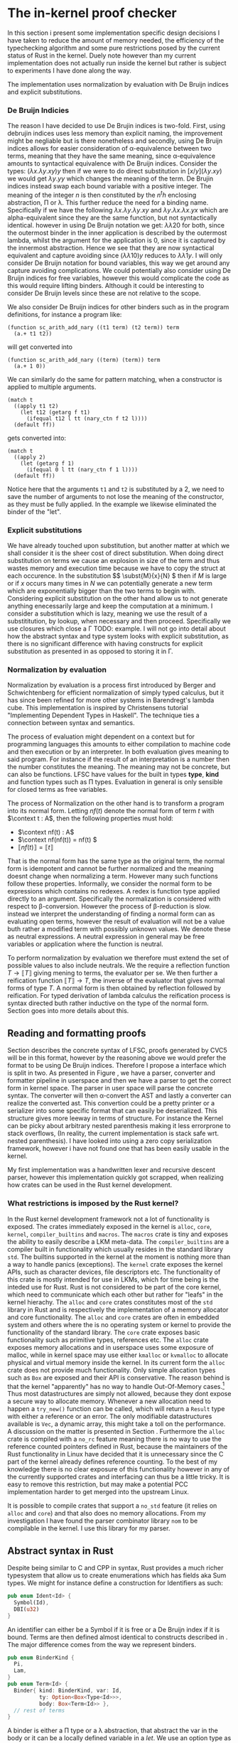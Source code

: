 * The in-kernel proof checker
# In this Section we provide a highlevel overview of the in-kernel proof checker.
# Followed by an indepth description of implementation for each subpart of the design.

# ** TODO Overall design
# We can split the actual design into multiple levels.
# Firstly we must consider the overall interaction between the code producer and the code consumer.
# In this interaction we will strive for doing as little work as possible inside the kernel.
# Specifically we want the following properties for an implementation:

# 1. The implementation should be correct and follow soundness of the LFSC typesystem.
# 2. The implementation must be both memory and runtime efficient (comparative to the verifier).
# 3. The implementation should be safe.
# 4. The implementation should be simple in nature, to minimize the risk of bugs (WELL, NICE NOT NEED?)

# Moving as much computation to user-space as possible will give the best chance of an implementation that
# will be competitive with the verifier whilst being less code heavy and proovably correct.
# Unsurprisingly, most of the work still needs to reside in the kernel,

# however if we require that the input must be using De Bruijn indices for bound variables we can
# eliminate a fraction of both memory from variable names when looking up variables.
# Furthermore we get equality for free, as it simply amounts to syntactical equality.

# By using Rust as implementation language, we can get a lot of the requirements for free.
# Although it does not guarantee the implementation to be safe in terms of malicious inputs,
# it will greatly decrease the risk of any memory leak.

# ALL OF THIS IS GARBAGE!!!
In this section i present some implementation specific design decisions I have taken
to reduce the amount of memory needed, the efficiency of the typechecking algorithm
and some pure restrictions posed by the current status of Rust in the kernel.
Duely note however than my current implementation does not actually run inside the kernel but rather
is subject to experiments I have done along the way.

The implementation uses normalization by evaluation with De Bruijn indices and explicit substitutions.

*** De Bruijn Indicies
The reason I have decided to use De Brujin indices is two-fold.
First, using debrujin indices uses less memory than explicit naming,
the improvement might be negliable but is there nonetheless and
secondly, using De Bruijn indices allows for easier consideration of \alpha-equivalence between two terms, meaning that they have the same meaning, since \alpha-equivalence amounts to syntactical equivalence with De Bruijn indices.
Consider the types:
\( (\lambda x. \lambda y. x y) y\)
then if we were to do direct substitution in
\( \lbrack x/y \rbrack (\lambda y. x y) \)
we would get
\( \lambda y. y y \)
which changes the meaning of the term.
De Brujin indices instead swap each bound variable with a positive integer.
The meaning of the integer $n$ is then constituted by the $n^th$ enclosing abstraction, \Pi or \lambda.
This further reduce the need for a binding name.
Specifically if we have the following
\( \lambda x . \lambda y . \lambda y . x y \) and \( \lambda y . \lambda x . \lambda x . y x \)
which are alpha-equivalent since they are the same function, but not syntactically identical.
however in using De Bruijn notation we get:
\( \lambda \lambda 2 0\) for both, since the outermost binder in the inner application is described by the outermost lambda, whilst the argument for the application is 0, since it is captured by the innermost abstraction.
Hence we see that they are now syntactical equivalent and capture avoiding since
\( (\lambda \lambda 1 0) y\) reduces to \( \lambda \lambda 1 y \).
I will only consider De Bruijn notation for bound variables, this way we get around any capture avoiding complications.
We could potentially also consider using De Bruijn indices for free variables, however this would complicate the code as this would require lifting binders.
Although it could be interesting to consider De Bruijn levels since these are not relative to the scope.

We also consider De Bruijn indices for other binders such as in the program definitions, for instance a program like:
#+begin_src
(function sc_arith_add_nary ((t1 term) (t2 term)) term
  (a.+ t1 t2))
#+end_src
 will get converted into
#+begin_src
(function sc_arith_add_nary ((term) (term)) term
  (a.+ 1 0))
#+end_src
We can similarly do the same for pattern matching, when a constructor is applied to multiple arguments.
#+begin_src
  (match t
    ((apply t1 t2)
      (let t12 (getarg f t1)
        (ifequal t12 l tt (nary_ctn f t2 l))))
    (default ff))
#+end_src
gets converted into:
#+begin_src
  (match t
    ((apply 2)
      (let (getarg f 1)
        (ifequal 0 l tt (nary_ctn f 1 l))))
    (default ff))
#+end_src
Notice here that the arguments ~t1~ and ~t2~ is substituted by a 2, we need to save the number of arguments to not lose the meaning of the constructor, as they must be fully applied. In the example we likewise eliminated the binder of the "let".

*** Explicit substitutions
We have already touched upon substitution, but another matter at which we shall consider it is the sheer cost of direct substitution. When doing direct substitution on terms we cause an explosion in size of the term and thus wastes memory and execution time because we have to copy the struct at each occurence.
In the substitution $\( \subst{M}{x}{N} \) then if $M$ is large or if $x$ occurs many times in $N$ we can potentially generate
a new term which are exponentially bigger than the two terms to begin with.
Considering explicit substitution on the other hand allow us to not generate anything enecessarily large and keep the computation at a minimum.
I consider a substitution which is lazy, meaning we use the result of a substititution, by lookup, when necessary and then proceed.
Specifically we use closures which close a \Gamma
TODO: example.
I will not go into detail about how the abstract syntax and type system looks with explicit substitution, as there is no significant difference
with having constructs for explicit substitution as presented in \ref{} as opposed to storing it in \Gamma.

*** Normalization by evaluation
Normalization by evaluation is a process first introduced by Berger and Schwichtenberg\cite{} for efficient normalization of simply typed calculus, but it has since been refined for more other systems in Barendregt's lambda cube. This implementation is inspired by Christensens tutorial "Implementing Dependent Types in Haskell"\cite{}.
The technique ties a connection between syntax and semantics.

The process of evaluation might dependent on a context but for programming languages this amounts to either compilation to machine code and then execution or by an interpreter. In both evaluation gives meaning to said program. For instance if the result of an interpretation is a number then the number constitutes the meaning. The meaning may not be concrete, but can also be functions.
LFSC have values for the built in types *type*, *kind* and function types such as \Pi types.
Evaluation in general is only sensible for closed terms as free variables.

The process of Normalization on the other hand is to transform a program into its normal form.
Letting \(nf(t)\) denote the normal form of term $t$ with \(\context t : A\),
then the following properties must hold:
- \(\context nf(t) : A\)
- \(\context nf(nf(t)) = nf(t) \)
- \( \llbracket nf(t) \rrbracket = \llbracket t \rrbracket\)
That is the normal form has the same type as the original term,
the normal form is idempotent and cannot be further normalized and
the meaning doesnt change when normalizing a term.
However many such functions follow these properties.
Informally, we consider the normal form to be expressions which contains no redexes.
A redex is function type applied directly to an argument.
Specifically the normalization is considered with respect to \beta-conversion.
However the process of \beta-reduction is slow.
instead we interpret the understanding of finding a normal form can as evaluating open terms, however the result of evaluation
will not be a value buth rather a modified term with possibly unknown values.
We denote these as neutral expressions. A neutral expression in general may be free variables
or application where the function is neutral.

To perform normalization by evaluation we therefore must extend the set of possible values to also include neutrals. We the require a reflection function $T \longrightarrow \llbracket T \rrbracket$ giving mening to terms, the evaluator per se.
We then further a reification function $\llbracket T \rrbracket \longrightarrow T$, the inverse of the evaluator that gives normal forms of type $T$.
A normal form is then obtained by reflection followed by reification.
For typed derivation of lambda calculus the reification process is syntax directed buth rather inductive on the type of the normal form. Section \ref{} goes into more details about this.

** Reading and formatting proofs
Section \ref{} describes the concrete syntax of LFSC, proofs generated by CVC5 will be in this format, however by the reasoning above we would prefer the format to be using De Bruijn indices.
Therefore I propose a interface which is split in two. As presented in Figure \ref{}, we have a parser, converter and formatter pipeline in userspace and then we have a parser to get the correct form in kernel space.
The parser in user space will parse the concrete syntax. The converter will then \alpha-convert the AST and lastly a converter can realize the converted ast.
This convertion could be a pretty printer or a serializer into some specific format that can easily be deserialized.
This structure gives more leeway in terms of structure.
For instance the Kernel can be picky about arbitrary nested parenthesis making it less errorprone to stack overflows,
(In reality, the current implementation is stack safe wrt. nested parenthesis).
I have looked into using a zero copy serialization framework, however i have not found one that has been easily usable in the kernel.

My first implementation was a handwritten lexer and recursive descent parser, however this implementation quickly got scrapped, when realizing how crates can be used in the Rust kernel development.

*** What restrictions is imposed by the Rust kernel?
In the Rust kernel development framework not a lot of functionality is exposed.
The crates immediately exposed in the kernel is ~alloc~, ~core~, ~kernel~, ~compiler_builtins~ and ~macros~.
The ~macros~ crate is tiny and exposes the ability to easily describe a LKM meta-data.
The ~compiler_builtins~ are a compiler built in functionality which usually resides in the standard library ~std~. The builtins supported in the kernel at the moment is nothing more than a way to handle panics (exceptions).
The ~kernel~ crate exposes the kernel APIs, such as character devices, file descriptors etc.
The functionality of this crate is mostly intended for use in LKMs, which for time being is the inteded use for Rust.
Rust is not considered to be part of the core kernel, which need to communicate which each other but rather for "leafs" in the kernel hierachy.
The ~alloc~ and ~core~ crates constitutes most of the ~std~ library in Rust and is respectively the implementation of a memory allocator and core functionality. The ~alloc~ and ~core~ crates are often
in embedded system and others where the is no operating system or kernel to provide the functionality of the standard library.
The ~core~ crate exposes basic functionality such as primitive types, references etc.
The ~alloc~ crate exposes memory allocations and in userspace uses some exposure of malloc, while in kernel space may use either ~kmalloc~ or ~kvmalloc~ to allocate physical and virtual memory inside the kernel.
In its current form the ~alloc~ crate does not provide much functionality.
Only simple allocation types such as ~Box~ are exposed and their API is conservative.
The reason behind is that the kernel "apparently" has no way to handle Out-Of-Memory cases.\footnote{What about the OOM killer?}
Thus most datastructures are simply not allowed, because they dont expose a secure way to allocate memory. Whenever a new allocation need to happen a ~try_new()~ function can be called, which will return a ~Result~ type with either a reference or an error.
The only modifiable datastructures available is ~Vec~, a dynamic array, this might take a toll on the performance. A discussion on the matter is presented in Section \ref{}.
Furthermore the ~alloc~ crate is compiled with a ~no_rc~ feature meaning there is no way to use the reference counted pointers defined in Rust, because the maintainers of the Rust functionality in Linux have decided that it is unnecessary since the C part of the kernel
already defines reference counting.
To the best of my knowledge there is no clear exposure of this functionality however in any of the currently supported crates and interfacing can thus be a little tricky.
It is easy to remove this restriction, but may make a potential PCC implementation harder to get merged into the upstream Linux.

It is possible to compile crates that support a ~no_std~ feature (it relies on ~alloc~ and ~core~) and that also does no memory allocations.
From my investigation I have found the parser combinator library ~nom~ to be compilable in the kernel.
I use this library for my parser.


** Abstract syntax in Rust
Despite being similar to C and CPP in syntax, Rust provides a much richer typesystem that allow us to create enumerations which has fields aka Sum types.
We might for instance define a construction for Identifiers as such:
#+begin_src rust
pub enum Ident<Id> {
  Symbol(Id),
  DBI(u32)
}
#+end_src

An identifier can either be a Symbol if it is free or a De Bruijn index if it is bound.
Terms are then defined almost identical to constructs described in \ref{}.
The major difference comes from the way we represent binders.
#+begin_src rust
pub enum BinderKind {
  Pi,
  Lam,
}
pub enum Term<Id> {
  Binder{ kind: BinderKind, var: Id,
          ty: Option<Box<Type<Id>>>,
          body: Box<Term<Id>> },
  // rest of terms
}
#+end_src

A binder is either a \Pi type or a \lambda abstraction, that abstract the var in the body or it can be a locally defined variable in a \(let\).
We use an option type as \lambda abstractions might contain an annotation but can have an annonymous type aswell.
This structure is convenient in the frontend representation of the language as this allow for simpler \alpha-normalization.
In the backend language we however, split this structure into seperate constructors of the ~AlphaTerm~ enum.

#+begin_src rust
pub enum AlphaTerm<Id> {
    Number(Num),
    Hole,
    Ident(Ident<Id>),
    Pi(Box<AlphaTerm<Id>>, Box<AlphaTerm<Id>>),
    Lam(Box<AlphaTerm<Id>>),
    AnnLam(Box<AlphaTerm<Id>>, Box<AlphaTerm<Id>>),
    Asc(Box<AlphaTerm<Id>>, Box<AlphaTerm<Id>>),
    SC(AlphaTermSC<Id>, Box<AlphaTerm<Id>>),
    App(Box<AlphaTerm<Id>>, Box<AlphaTerm<Id>>),
}
#+end_src

We define a similar structure for the rest of the language.
We parameterize ~AlphaTerm~ by ~Id~ which is the data representation of symbols.
In the specific implementation we consider a ~&str~, which is a reference to a fixed sized string.
We use this type over a ~String~ type because it is more efficient and there is no need for a term to
own the string.
Having terms parameterized by the Identifer type allow for easily convertion to De Bruijn levels instead of
string identifiers.

*** Parsing lFSC
We use ~nom~ for parsing. ~nom~ is a parser combinator library that has evolved over the years from being mainly driven by macros
to in version 7 using composable closures. It is mainly focused around parsing bytes and hereby also ~str~.
The interfacing is a little confusing at times because there are many ways to call and compose parsers.
I have settled for a structure that look mostly like the following:

#+begin_src rust
pub fn parse_file(it: &str) -> IResult<&str, Vec<StrCommand>> {
    delimited(ws, many0(parse_command), eof)(it)
}
#+end_src
That is, we have our input string, ~it~, which is parsed with a parser.
We define the parser for a file by compostion. ~delimited~ takes 3 parsers, parse the first, the second and then the third and return the result of the second.
This style is the one propsed from the ~nom~ maintainers\cite{nom combinators}.
We can parse term binders as such:
#+begin_src rust
fn parse_binder(it: &str) -> IResult<&str, Term<&str>> {
    alt((
        map(
            preceded(alt((reserved("let"),reserved("@"))),
                          tuple((parse_ident, parse_term, parse_term))),
            |(var, val, body)|  binder!(let var, val, body)
        ),
        map(
            preceded(alt((reserved("pi"),reserved("!"))),
                     tuple((parse_ident, parse_term, parse_term))),
            |(var, ty, body)| binder!(pi, var : ty,  body),
        ),
        ...
    ))(it)
}
#+end_src
We parse the different aspects of a binder, indentifier, binding term and the bound term and the construct the appropriate binder.
We might be able to do some fancy combination of conditional compilation and macros to reuse this code,
but for now we settle on the kernel parser being a copy of the userspace parser with identifier parsing removed in binders.

*** Convertion from terms
With front end language, we can pretty simply convert it the language into the backend language.
We traverse the AST and uses an environment to update symbols appropriately.
The lookup is simply a collection on names that need be substituted.
The environment is simply a vector if ~&str~.
When a new binder is found we push it to the end of a the vector. When we meet a symbol we can then look up if it should be converted into a binder.
#+begin_src rust
fn lookup_(vars: &[&str], var: &str) -> Option<u32> {
    vars.iter().rev()
               .position(|&x| x == var)
               .map(|x| (x as u32))
}
#+end_src
and specifically map the option as follow:
#+begin_src rust
pub(crate) trait Lookup<'a> {
    fn lookup(vars: &[&'a str], var: &'a str) -> Self;
}

impl<'a> Lookup<'a> for StrAlphaTerm<'a> {
    fn lookup(vars: &[&'a str], var: &'a str) -> Self {
        lookup_(vars, var).map(|x| Ident(DBI(x)))
                          .unwrap_or(Ident(Symbol(var)))
    }
}
#+end_src

One thing to note however is that this approach is errorprone.
Consider the expression:
\( \lambda x . ((\lambda y . x y) : (\lambda z. z)) \)
then we push x to the ~vars~ environment, to update the body of the abstraction and then we have two branches of the ascription,
the type and the term. When transforming the type, we push ~y~ to ~vars~, then we replace ~x~ with the index 1.
Then we replace and ~y~ with 1.
We then get to transforming the term of the ascription and because vectors are a mutable structure, when pushing z it will lie at vars[2].
For a simple solution, I define a function ~local~ inspired by the effectful function ~local~ of the Reader monad.

#+begin_src rust
fn local<'a, 'b, Input, Output>
    (fun: impl Fn(Input, &mut Vec<&'a str>) -> Output + 'b,
     vars: &'b mut Vec<&'a str>
    ) -> Box<dyn FnMut(Input) -> Output + 'b>
{
    Box::new(move |term| {
      let len = vars.len();
      let aterm = fun(term, vars);
      vars.truncate(len);
      aterm
    })
}
#+end_src
We create a closure which takes in a term, the closure will call ~fun~ with the term and the environment as arguments and then it will truncate the environment to its size before ~fun~ was called.

We can then use the function as such:
#+begin_src rust
  Term::Ascription { ty, val } => {
      let mut alpha_local = local(alpha_normalize, vars);
      let ty = alpha_local(*ty);
      let val = alpha_local(*val);
      Asc(Box::new(ty), Box::new(val))
  },
#+end_src

Following these rules we simply convert the AST.

*** Serialization
To feed the transformed AST to the kernel we imagine a function that can convert this into a format the kernel can read.
I have not focused on this part and thus have no implementation for it at the moment.
Ideally we would want to serialize the data into a binary format that is easy to deserialize.
I have spent some time looking into good libraries for this and formats such as Cap'n Proto or rkyv,
however they are not implemented with ~no_std~ that support ~no_oom_handling~ and are thus not feasible without much further work.
We could also introduce a specific binary format which could then be parsed using nom,
which has decent support for zero copy, given the right circumstances.
Again this would require a fairly deep knowledge of when zero copy is supported in Nom.
The most simple solution would be to implement a pretty-printer.

** Typechecking LFSC
In this section i describe the implementation that corresponds to Section \ref{} through \ref{}.
I present how the code is structured and why I have decided to do so.

*** Values
as mentioned, we consider typechecking using normalization by evaluation. To define what an evaluation look like we need another type.
We define them as such:\footnote{Notice here that Z and Q should actually have unbounded integers as fields. I have not looked into a solution that is compatible with the kernel}
#+begin_src rust
pub enum Value<'a, T: Copy> {
    Pi(RT<'a, T>, Closure<'a, T>),
    Lam(Closure<'a, T>),
    Box,
    Star,
    ZT,
    Z(i32),
    QT,
    Q(i32, i32),
    Neutral(RT<'a, T>, Rc<Neutral<'a, T>>),
    Run(&'a AlphaTermSC<T>, RT<'a, T>),
    Prog(Vec<RT<'a, T>>, &'a AlphaTermSC<T>),
}
#+end_src
A value might be one of the abstractions in the term language, as these cannot be reduced further.
It can be a $\square$ or a $\star$ where $\star$ is /kind/ and $\square$ is a sort classifying kinds, these specifically correspond to *kind* and *type*.
Notice that we dont consider a *type^c* as it by construction in the implementation will never clash with *type*
It can then be the value of a \mathcal{Z} or \mathcal{Q} or it can be the base types: \mathcal{Z} and \mathcal{Q}.
Neutral expressions, consists of an RT which is the type describing it, and a the neutral expression it describe.
The RT typesynonym is a reference counted pointer to a value.
The reason we use reference counting is to reduce the overall memory needed.
It allow us to only define a value once instead of having to potentially cloning it again and again.
This may not be immediately obvious for the simpler types, but for the complex values that contain closures which captures
term this may get costly quickly.
We use reference counter over compile time references because we dont immediately know the owner of a value and thus also not the lifetime of it. Considering that most of the functions I am gonna describe produces values, the value will be handed to the caller of the function, but in some cases the owner may be the environment or we would have to clone values from the context.
Further because of the lifetime guarantee there is no way to create a value and return a reference to it. Although we cant fully utilize the borrowing system, reference counting in Rust makes for lot cleaner code. The reference counted smartpointer looks as follows:

#+begin_src rust
pub struct Rc<T: ?Sized> {
    ptr: NonNull<RcBox<T>>,
    phantom: PhantomData<RcBox<T>>,
}
#+end_src
An Rc is nothing more than a struct, which contains a pointer to the inner value that is referenced, along with a phantom field.
The fanthom field is merely there to keep strong static typing in a similar way to a phantom type in Haskell.
The ptr in this struct points to the following struct:
#+begin_src rust
#[repr(C)]
struct RcBox<T: ?Sized> {
    strong: Cell<usize>,
    weak: Cell<usize>,
    value: T,
}
#+end_src
Which contains the values and the counts for strong and week reference counts. Whenever the Rc is then cloned we simply take the RcBox inside of Rc and increment the pointer, and construct a new Rc struct. The ease of use then comes from the drop trait which will either decrement the inner RcBox and drop the Rc or it will drop both if the strong count is 0.
Hence, allowing us to only specify when we want a new reference, but dont need to decrement or drop manually.

Abstractions \Pi and \lambda contain a closure which at its core is a function of type $RT \longrightarrow RT$, which closes over a local context and the body of the term it was constructed from.
The Pi value further contain its domain and a boolean value. This boolean value denotes if the variable bound occurs free in the body. This is extremely important for performance reasons which we describe more in detail in Section \ref{}.

Values can then also be neutral expressions, which can be either a neutral variable a global or local scope, It can then be a hole, or an application of a neutral term to a normal form.
The constructor Neutral for values is a Value Neutral pair. The value constitutes the type of the neutral.
Which is what allows for reification.
#+begin_src rust
#[derive(Debug, Clone)]
pub enum Neutral<'a, T: Copy>
{
    Var(T),
    DBI(u32),
    Hole(RefCell<Option<RT<'a, T>>>),
    App(Rc<Neutral<'a, T>>, Normal<'a, T>),
}

#[derive(Debug, Clone)]
pub struct Normal<'a, T: Copy>(pub Rc<Type<'a, T>>, pub Rc<Value<'a, T>>);
#+end_src

Lastly Values can be programs and run commands.
Programs can not be constructed by reflection but must exist in the same type to be part of the signature.
Likewise Run cannot be directly constructed but will always be a domain of a Pi value.

*** Contexts
The context has been the most complicated part of this implementation.
As described in \ref{} we consider two levels of environments.
Signatures \Sigma are used for the global context while /Context/  \Gamma is used for the local context.
They have a similar interface but internally works quite differently.
A global context is defined as such:
#+begin_src rust
pub struct GlobalContext<'term, K: Copy> {
    pub kind: RT<'term, K>,
    keys: Vec<K>,
    values: Vec<TypeEntry<'term, K>>,
}
#+end_src
The kind field is simply meant to be a \square and is only placed like this for ease of use.
The kind then has a ~keys~ and a ~values~ field.
These are vectors (although in the future should probably be either a hashmap or btree or the likes of that) and does not
cause too muche trouble with the borrow-checker, since the global environment is passed around as a shared reference in all but one function, ~handle_command~ which will typecheck a command and add the results to the vector, as explained per \ref{}.

Both the global and the local context contain type-entries of the following form:
#+begin_src rust
pub enum TypeEntry<'a, Key: Copy> {
    Def { ty: RT<'a, Key>, val: RT<'a, Key> },
    IsA { ty: RT<'a, Key>, marks: RefCell<u32> },
    Val ...
}
#+end_src
Notice here that this does not directly correspond to our definition in \ref{}.
The ~IsA~ construct corresponds directly to \(x : A\).
The other two are defined purely for ease of use.
The ~Def~ constructor is used for definitions such that we can express \( c = M : A \) in the signatures and hereby stating that /c/ is a term /M/ with type /A/. This is purely useful when considering evaluation or for let expressions.
The ~Val~ is used in extending the environment in evaluation. Again for simplicity we reuse the contexts instead of having a seperate environment.

The global context exposes the following functions:
#+begin_src rust
pub fn insert(&self, key: K, ty: RT<'a, K>)
pub fn define(&self, name: K, ty: RT<'a, K>, val: RT<'a, K>)
pub fn get_value(&self, key: &K) -> ResRT<'a, K>
pub fn get_type(&self, key: &K) -> ResRT<'a, K>
#+end_src
If one tries to get the value of a IsA type, they get a neutral expression consisting of the stored type ~ty~ and a neutral symbol.

The local context exposes a much similar interface.
The underlying datastructure is however different.
The local context is implemented as a linked list using reference counted pointers and much more closely
represent the concatenation of \Gamma presented in \ref{}.
#+begin_src rust
pub enum LocalContext<'a, K: BuiltIn> {
    Nil,
    Cons(TypeEntry<'a, K>, Rlctx<'a, K>),
}
#+end_src

Most functions we use such as ~eval~, ~infer~ etc, needs to have access to both \Sigma and \Gamma and thus for simplicity we define the following wrapper.
#+begin_src rust
struct EnvWrapper<'global, 'term, T: Copy> {
    pub lctx: Rlctx<'term, T>,
    pub gctx: Rgctx<'global, 'term, T>,
    pub allow_dbi: u32,
}
#+end_src
The Rlctx is a typesynonym for a reference counted \Gamma. Whereas Rgctx is a standard reference to \Sigma.

*** Commands
We define a single function to handle a specific command and then apply this on an iterator of all commands.
The function starts by constructing the environment wrapper, with the current \Sigma and an empty \Gamma.
- Declarations are first checked that the symbol we want to bind \(\alpha \notin dom(\Sigma)\)
and then infers the type to make sure \(\alpha : K\) or \(\alpha : A\).
We then evaluate the expression and insert it, as an ~IsA~.
- Definitions is similarly first typechecked, and the ty must not be of a kindlevel.
  They are then stored in the global environment as ~Def~ where the value is the evaluation of the term.
- Checks is nothing more than infering the type to check for well-typedness.
- Programs are complicated for multiple reasons.
  Firstly we check that the return type of a program is a type, either built in or a declared inductive datatype.
  We then check each argument against the empty \Gamma and add them to a \Gamma' which will be used for checking the body.
  Because we have an environment wrapper defined we must drop it, before we can mutably borrow it to add define a program,
  before we can check the body. We must do it in this specific order, as programs may be recursive and thus we need access
  to the type of the program before we check the body.
  #+begin_src rust
let env = EnvWrapper::new(Rc::new(LocalContext::new()), gctx, 0);
    ... other cases ...
    Command::Prog { cache: _chache, id, args, ty, body } => {
      ... typesignature check ...
      let lctx = tmp_env.lctx.clone();
      drop(tmp_env); // drop before we can push
      let typ = Rc::new(Value::Prog(args_ty.clone(), body));
      gctx.define(id, res_ty.clone(), typ);

      let env = EnvWrapper::new(lctx, gctx, 0); // make new
      let body_ty = env.infer_sc(body)?;
      ... sameness check }
  #+end_src
  We then lastly check that the body has the same type as the return value.
  Notice further that we must create a ~Prog~ type instead of a ~Pi~ type as we cannot construct a ~&AlphaTerm~.
  This has the neat sideeffect that we dont have to check for ~Pi~ types that actually describe programs when checking terms.

*** Inferring types.
We define an ~infer~ function for each of the constructs in the language,
The functions are implemented as inherent implementations (concrete associated functions) and has the types:
#+begin_src rust
impl<'global, 'ctx, T> EnvWrapper<'global, 'ctx, T>
where T: BuiltIn
{
    pub fn infer(&self, term: &'ctx AlphaTerm<T>) -> ResRT<'ctx, T>
    pub fn infer_sc(&self, sc: &'ctx AlphaTermSC<T>) -> ResRT<'ctx, T> {
    fn infer_sideeffect(&self, sc: &'ctx AlphaSideEffectSC<T>) -> ResRT<'ctx, T>
    fn infer_compound(&self, sc: &'ctx AlphaCompoundSC<T>) -> ResRT<'ctx, T>
    fn infer_num(&self, sc: &'ctx AlphaNumericSC<T>) -> ResRT<'ctx, T>
}
#+end_src
We here define that the typeparameter ~T~ must implement the Trait ~BuiltIn~.
The trait is bound by other traits:
pub trait BuiltIn: Eq + Ord + Hash + Copy.
It must be PartialEq to be able to look up the ~T~ in the environment.
It must also be copy. We uses this stricter trait than clone, as it allows for quick "copying" and is a satisfied criteria for both &str and u32's that could be used for De Bruijn levels.
Hash and Ord is not strictly necessary but is required to use Hashmaps or Btrees. Using such types is also described in Section \ref{}.
The BuiltIn trait itself defines how the builtin types *type*, *mpz* and *mpq* is defined.
For &str this is simply a stringification of the literals, for u32 prepresented De bruijn indices these may be 0,1,2.

The functions follow closely the rules in \ref{}. The function patternmatches on term,
and for \lambda sideconditions and holes the inference fails. when inferring a ~Pi~ we check if the domain is a
sidecondition, if that is the case we check them respectively and create a Run type.
In case it is not a sidecondition, we simply infer the domain to have *type* and then evaluate it, to get its value.
We can then update the local environment stating that DBI 0 in the localcontext ~IsA~ val type.
#+begin_src rust
AlphaTerm::Pi(a, b) => {
    let val =
        if let SC(t1, t2) = &**a {
            // TODO fix this should return type...
            let t1_ty = self.infer_sc(t1)?;
            // as_type(&t1_ty)?;
            self.check(t2, t1_ty.clone())?;
            Rc::new(Type::Run(t1, t1_ty, self.lctx.clone()))
        } else {
            self.infer_as_type(a)?;
            self.eval(a)?
        };
    self.update_local(val).infer_sort(b)
},
#+end_src

The most compliated rule comes


*** Checking types
We only define a single function for typechecking. It takes a term and a value/type \tau' and check against it.
We match on term and if it an annonymous lambda then we check follow rule: LAM of Figure ref{}, otherwise
we infer the type of the term to \tau and convert \tau and \tau to their canonical form using reification as decribed in \ref{} and check for equality.

*** Reification
TODO: read and explain before I look at the code so i am sure it works correctly.

*** evaluation
We define evaluation on two levels, both on terms and on the functional sidecondition language.
Evaluation of the term language... TODO.

Evaluation of the sideconditions follow the operational sematics. TODO..
